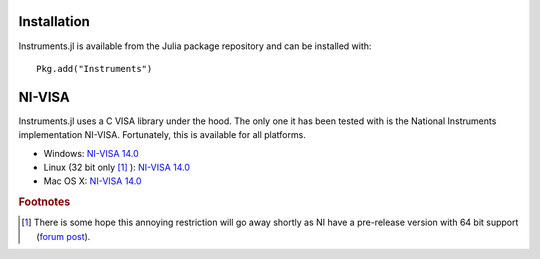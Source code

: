 =======================
Installation
=======================

Instruments.jl is available from the Julia package repository and can be installed with::

  Pkg.add("Instruments")

=======================
NI-VISA
=======================

Instruments.jl uses a C VISA library under the hood.  The only one it has been
tested with is the National Instruments implementation NI-VISA. Fortunately,
this is available for all platforms.

* Windows: `NI-VISA 14.0 <http://www.ni.com/download/ni-visa-14.0/4722/en/>`_
* Linux (32 bit only [#f1]_ ): `NI-VISA 14.0 <http://www.ni.com/download/ni-visa-14.0/4797/en/>`_
* Mac OS X: `NI-VISA 14.0 <http://www.ni.com/download/ni-visa-14.0/4913/en/>`_

.. rubric:: Footnotes

.. [#f1] There is some hope this annoying restriction will go away shortly as NI have a pre-release version with 64 bit support (`forum post <https://decibel.ni.com/content/message/81260#81260>`_).
